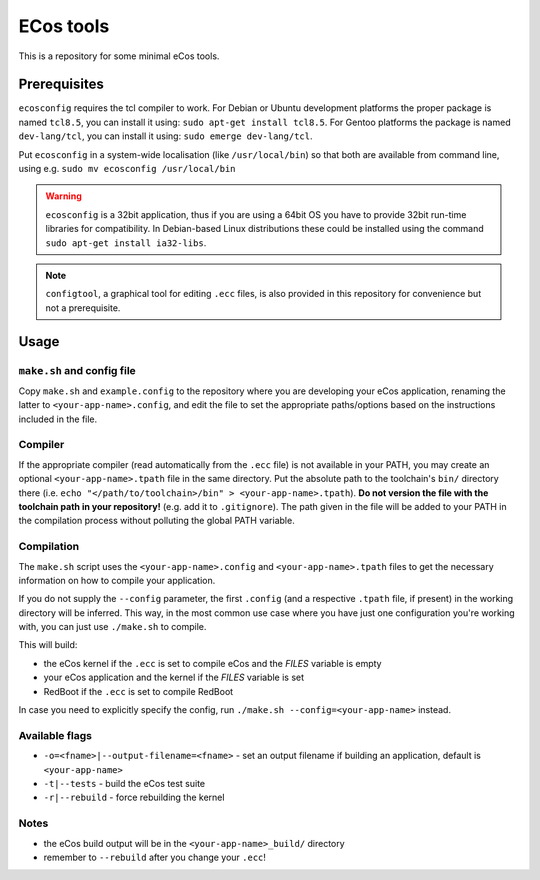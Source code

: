 ECos tools
==========

This is a repository for some minimal eCos tools.

Prerequisites
-------------

``ecosconfig`` requires the tcl compiler to work. For Debian or Ubuntu development platforms the proper package is named ``tcl8.5``, you can install it using: ``sudo apt-get install tcl8.5``.
For Gentoo platforms the package is named ``dev-lang/tcl``, you can install it using: ``sudo emerge dev-lang/tcl``.

Put ``ecosconfig`` in a system-wide localisation (like ``/usr/local/bin``) so that both are available from command line, using e.g. ``sudo mv ecosconfig /usr/local/bin``

.. warning::

   ``ecosconfig`` is a 32bit application, thus if you are using a 64bit OS you have to provide 32bit run-time libraries for compatibility.
   In Debian-based Linux distributions these could be installed using the command ``sudo apt-get install ia32-libs``.

.. note::

   ``configtool``, a graphical tool for editing ``.ecc`` files, is also provided in this repository for convenience but not a prerequisite.

Usage
-----

``make.sh`` and config file
+++++++++++++++++++++++++++

Copy ``make.sh`` and ``example.config`` to the repository where you are developing your eCos application, renaming the latter to ``<your-app-name>.config``, and edit the file to set the appropriate paths/options based on the instructions included in the file.

Compiler
++++++++

If the appropriate compiler (read automatically from the ``.ecc`` file) is not available in your PATH, you may create an optional ``<your-app-name>.tpath`` file in the same directory.
Put the absolute path to the toolchain's ``bin/`` directory there (i.e. ``echo "</path/to/toolchain>/bin" > <your-app-name>.tpath``).
**Do not version the file with the toolchain path in your repository!** (e.g. add it to ``.gitignore``).
The path given in the file will be added to your PATH in the compilation process without polluting the global PATH variable.

Compilation
+++++++++++

The ``make.sh`` script uses the ``<your-app-name>.config`` and ``<your-app-name>.tpath`` files to get the necessary information on how to compile your application.

If you do not supply the ``--config`` parameter, the first ``.config`` (and a respective ``.tpath`` file, if present) in the working directory will be inferred.
This way, in the most common use case where you have just one configuration you're working with, you can just use ``./make.sh`` to compile.

This will build:

* the eCos kernel if the ``.ecc`` is set to compile eCos and the *FILES* variable is empty
* your eCos application and the kernel if the *FILES* variable is set
* RedBoot if the ``.ecc`` is set to compile RedBoot

In case you need to explicitly specify the config, run ``./make.sh --config=<your-app-name>`` instead.

Available flags
+++++++++++++++

* ``-o=<fname>|--output-filename=<fname>`` - set an output filename if building an application, default is ``<your-app-name>``
* ``-t|--tests`` - build the eCos test suite 
* ``-r|--rebuild`` - force rebuilding the kernel 

Notes
+++++

* the eCos build output will be in the ``<your-app-name>_build/`` directory
* remember to ``--rebuild`` after you change your ``.ecc``!

